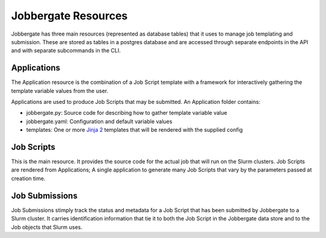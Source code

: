 ======================
 Jobbergate Resources
======================

Jobbergate has three main resources (represented as database tables) that it uses to
manage job templating and submission. These are stored as tables in a postgres database
and are accessed through separate endpoints in the API and with separate subcommands in
the CLI.


Applications
------------

The Application resource is the combination of a Job Script template with a framework
for interactively gathering the template variable values from the user.

Applications are used to produce Job Scripts that may be submitted. An Application
folder contains:

* jobbergate.py: Source code for describing how to gather template variable value
* jobbergate.yaml: Configuration and default variable values
* templates: One or more `Jinja 2`_ templates that will be rendered with the supplied config


Job Scripts
-----------

This is the main resource. It provides the source code for the actual job that will run
on the Slurm clusters. Job Scripts are rendered from Applications; A single application
to generate many Job Scripts that vary by the parameters passed at creation time.


Job Submissions
---------------

Job Submissions stimply track the status and metadata for a Job Script that has been
submitted by Jobbergate to a Slurm cluster. It carries identification information that
tie it to both the Job Script in the Jobbergate data store and to the Job objects that
Slurm uses.


.. _`Jinja 2`: https://palletsprojects.com/p/jinja/
